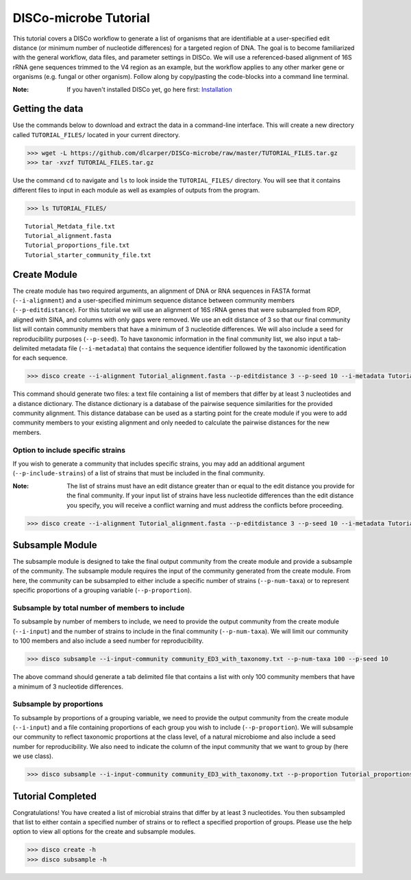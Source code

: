 DISCo-microbe Tutorial
======================

This tutorial covers a DISCo workflow to generate a list of organisms that are identifiable at a user-specified edit distance (or minimum number of nucleotide differences) for a targeted region of DNA. The goal is to become familiarized with the general workflow, data files, and parameter settings in DISCo. We will use a referenced-based alignment of 16S rRNA gene sequences trimmed to the V4 region as an example, but the workflow applies to any other marker gene or organisms (e.g. fungal or other organism). Follow along by copy/pasting the
code-blocks into a command line terminal.

:Note:

    If you haven't installed DISCo yet, go here first:
    Installation_

    .. _Installation: https://github.com/dlcarper/DISCo-microbe/blob/master/docs/Installation.rst


Getting the data
----------------

Use the commands below to download and extract the data in a command-line interface. This will create a new directory called ``TUTORIAL_FILES/`` located in your current directory.

.. code-block:: bash

    >>> wget -L https://github.com/dlcarper/DISCo-microbe/raw/master/TUTORIAL_FILES.tar.gz
    >>> tar -xvzf TUTORIAL_FILES.tar.gz

Use the command ``cd`` to navigate and ``ls`` to look inside the ``TUTORIAL_FILES/`` directory. You will see that it contains different files to input in each module as well as examples of outputs from the program.

.. code-block:: bash

    >>> ls TUTORIAL_FILES/

.. parsed-literal::
    Tutorial_Metdata_file.txt
    Tutorial_alignment.fasta
    Tutorial_proportions_file.txt
    Tutorial_starter_community_file.txt

Create Module
-------------

The create module has two required arguments, an alignment of DNA or RNA sequences in FASTA format (``--i-alignment``) and a user-specified minimum sequence distance between community members (``--p-editdistance``). For this tutorial we will use an alignment of 16S rRNA genes that were subsampled from RDP, aligned with SINA, and columns with only gaps were removed. We use an edit distance of 3 so that our final community list will contain community members that have a minimum of 3 nucleotide differences. We will also include a seed for reproducibility purposes (``--p-seed``). To have taxonomic information in the final community list, we also input a tab-delimited metadata file (``--i-metadata``) that contains the sequence identifier followed by the taxonomic identification for each sequence.

.. code-block:: bash

    >>> disco create --i-alignment Tutorial_alignment.fasta --p-editdistance 3 --p-seed 10 --i-metadata Tutorial_Metdata_file.txt --o-community-list community_ED3_with_taxonomy.txt

This command should generate two files: a text file containing a list of members that differ by at least 3 nucleotides and a distance dictionary. The distance dictionary is a database of the pairwise sequence similarities for the provided community alignment. This distance database can be used as a starting point for the create module if you were to add community members to your existing alignment and only needed to calculate the pairwise distances for the new members.

Option to include specific strains
~~~~~~~~~~~~~~~~~~~~~~~~~~~~~~~~~~
If you wish to generate a community that includes specific strains, you may add an additional argument (``--p-include-strains``) of a list of strains that must be included in the final community.

:Note:

    The list of strains must have an edit distance greater than or equal to the edit distance you provide for the final community. If your input list of strains have less nucleotide differences than the edit distance you specify, you will receive a conflict warning and must address the conflicts before proceeding.

.. code-block:: bash

        >>> disco create --i-alignment Tutorial_alignment.fasta --p-editdistance 3 --p-seed 10 --i-metadata Tutorial_Metdata_file.txt --o-community-list community_ED3_with_taxonomy_specific.txt  --p-include-strains Tutorial_starter_community_file.txt


Subsample Module
----------------

The subsample module is designed to take the final output community from the create module and provide a subsample of the community. The subsample module requires the input of the community generated from the create module. From here, the community can be subsampled to either include a specific number of strains (``--p-num-taxa``) or to represent specific proportions of a grouping variable (``--p-proportion``).

Subsample by total number of members to include
~~~~~~~~~~~~~~~~~~~~~~~~~~~~~~~~~~~~~~~~~~~~~~~
To subsample by number of members to include, we need to provide the output community from the create module (``--i-input``) and the number of strains to include in the final community (``--p-num-taxa``). We will limit our community to 100 members and also include a seed number for reproducibility.

.. code-block:: bash

    >>> disco subsample --i-input-community community_ED3_with_taxonomy.txt --p-num-taxa 100 --p-seed 10

The above command should generate a tab delimited file that contains a list with only 100 community members that have a minimum of 3 nucleotide differences.

Subsample by proportions
~~~~~~~~~~~~~~~~~~~~~~~~~~~~~~~~~~~~
To subsample by proportions of a grouping variable, we need to provide the output community from the create module (``--i-input``) and a file containing proportions of each group you wish to include (``--p-proportion``). We will subsample our community to reflect taxonomic proportions at the class level, of a natural microbiome and also include a seed number for reproducibility. We also need to indicate the column of the input community that we want to group by (here we use class).

.. code-block:: bash

    >>> disco subsample --i-input-community community_ED3_with_taxonomy.txt --p-proportion Tutorial_proportions_file.txt --p-seed 10 --p-group-by "Class"


Tutorial Completed
------------------
Congratulations! You have created a list of microbial strains that differ by at least 3 nucleotides. You then subsampled that list to either contain a specified number of strains or to reflect a specified proportion of groups. Please use the help option to view all options for the create and subsample modules.

.. code-block:: bash

    >>> disco create -h
    >>> disco subsample -h
